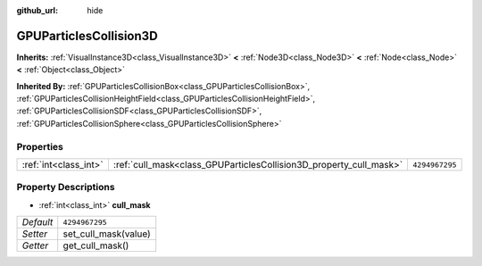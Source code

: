 :github_url: hide

.. Generated automatically by doc/tools/make_rst.py in Godot's source tree.
.. DO NOT EDIT THIS FILE, but the GPUParticlesCollision3D.xml source instead.
.. The source is found in doc/classes or modules/<name>/doc_classes.

.. _class_GPUParticlesCollision3D:

GPUParticlesCollision3D
=======================

**Inherits:** :ref:`VisualInstance3D<class_VisualInstance3D>` **<** :ref:`Node3D<class_Node3D>` **<** :ref:`Node<class_Node>` **<** :ref:`Object<class_Object>`

**Inherited By:** :ref:`GPUParticlesCollisionBox<class_GPUParticlesCollisionBox>`, :ref:`GPUParticlesCollisionHeightField<class_GPUParticlesCollisionHeightField>`, :ref:`GPUParticlesCollisionSDF<class_GPUParticlesCollisionSDF>`, :ref:`GPUParticlesCollisionSphere<class_GPUParticlesCollisionSphere>`



Properties
----------

+-----------------------+--------------------------------------------------------------------+----------------+
| :ref:`int<class_int>` | :ref:`cull_mask<class_GPUParticlesCollision3D_property_cull_mask>` | ``4294967295`` |
+-----------------------+--------------------------------------------------------------------+----------------+

Property Descriptions
---------------------

.. _class_GPUParticlesCollision3D_property_cull_mask:

- :ref:`int<class_int>` **cull_mask**

+-----------+----------------------+
| *Default* | ``4294967295``       |
+-----------+----------------------+
| *Setter*  | set_cull_mask(value) |
+-----------+----------------------+
| *Getter*  | get_cull_mask()      |
+-----------+----------------------+

.. |virtual| replace:: :abbr:`virtual (This method should typically be overridden by the user to have any effect.)`
.. |const| replace:: :abbr:`const (This method has no side effects. It doesn't modify any of the instance's member variables.)`
.. |vararg| replace:: :abbr:`vararg (This method accepts any number of arguments after the ones described here.)`
.. |constructor| replace:: :abbr:`constructor (This method is used to construct a type.)`
.. |static| replace:: :abbr:`static (This method doesn't need an instance to be called, so it can be called directly using the class name.)`
.. |operator| replace:: :abbr:`operator (This method describes a valid operator to use with this type as left-hand operand.)`
